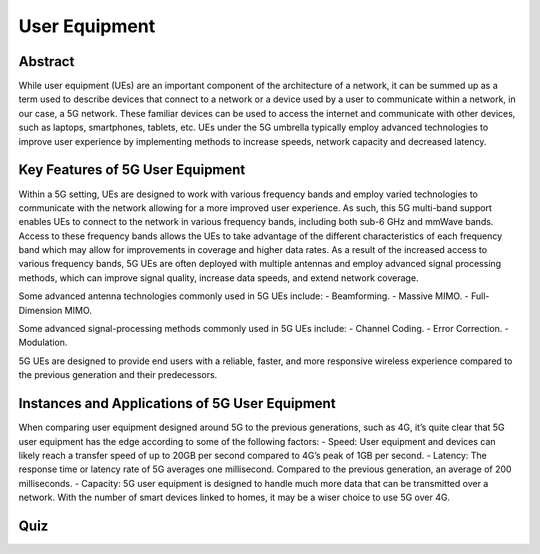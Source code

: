 User Equipment
==============

Abstract
--------
While user equipment (UEs) are an important component of the architecture of a network, it can be summed up as a term used to describe devices that connect to a network or a device used by a user to communicate within a network, in our case, a 5G network. These familiar devices can be used to access the internet and communicate with other devices, such as laptops, smartphones, tablets, etc. UEs under the 5G umbrella typically employ advanced technologies to improve user experience by implementing methods to increase speeds, network capacity and decreased latency.

Key Features of 5G User Equipment
---------------------------------
Within a 5G setting, UEs are designed to work with various frequency bands and employ varied technologies to communicate with the network allowing for a more improved user experience. As such, this 5G multi-band support enables UEs to connect to the network in various frequency bands, including both sub-6 GHz and mmWave bands. Access to these frequency bands allows the UEs to take advantage of the different characteristics of each frequency band which may allow for improvements in coverage and higher data rates. As a result of the increased access to various frequency bands, 5G UEs are often deployed with multiple antennas and employ advanced signal processing methods, which can improve signal quality, increase data speeds, and extend network coverage.

Some advanced antenna technologies commonly used in 5G UEs include:
- Beamforming.
- Massive MIMO.
- Full-Dimension MIMO.

Some advanced signal-processing methods commonly used in 5G UEs include:
- Channel Coding.
- Error Correction.
- Modulation.

5G UEs are designed to provide end users with a reliable, faster, and more responsive wireless experience compared to the previous generation and their predecessors.

Instances and Applications of 5G User Equipment
-----------------------------------------------
When comparing user equipment designed around 5G to the previous generations, such as 4G, it’s quite clear that 5G user equipment has the edge according to some of the following factors:
- Speed: User equipment and devices can likely reach a transfer speed of up to 20GB per second compared to 4G’s peak of 1GB per second.
- Latency: The response time or latency rate of 5G averages one millisecond. Compared to the previous generation, an average of 200 milliseconds.
- Capacity: 5G user equipment is designed to handle much more data that can be transmitted over a network. With the number of smart devices linked to homes, it may be a wiser choice to use 5G over 4G.

Quiz
----
.. raw:: html
    :file: Module2quiz.html
